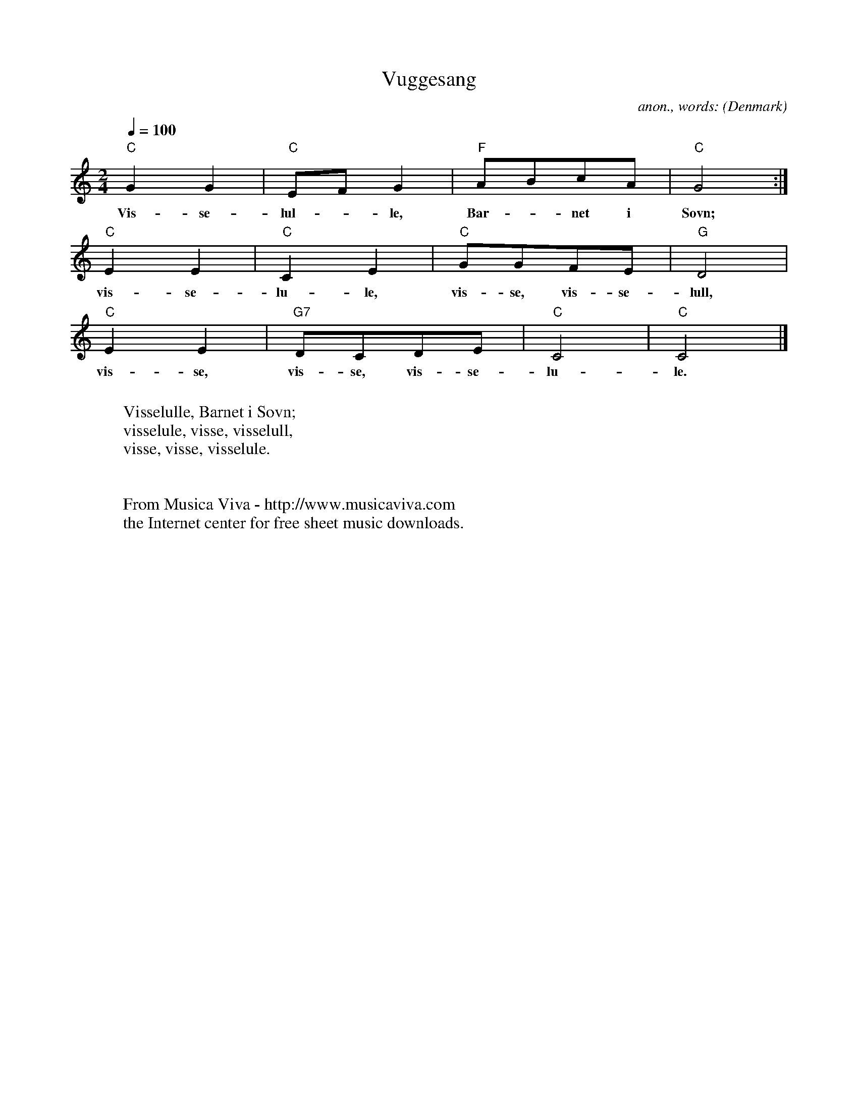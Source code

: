 X:2931
T:Vuggesang
C:anon., words:
O:Denmark
A:Bornholm
R:Lullaby
Z:Transcribed by Frank Nordberg - http://www.musicaviva.com
F:http://abc.musicaviva.com/tunes/denmark/vuggesang-denmark/vuggesang-denmark-1.abc
M:2/4
L:1/8
Q:1/4=100
K:C
"C"G2G2|"C"EFG2|"F"ABcA|"C"G4:|
w:Vis-se-lul--le, Bar--net i S\ovn;
"C"E2E2|"C"C2E2|"C"GGFE|"G"D4|
w:vis-se-lu-le, vis-se, vis-se-lull,
"C"E2E2|"G7"DCDE|"C"C4|"C"C4|]
w:vis-se, vis-se, vis-se-lu-le.
W:
W:Visselulle, Barnet i S\ovn;
W:visselule, visse, visselull,
W:visse, visse, visselule.
W:
W:
W:  From Musica Viva - http://www.musicaviva.com
W:  the Internet center for free sheet music downloads.

